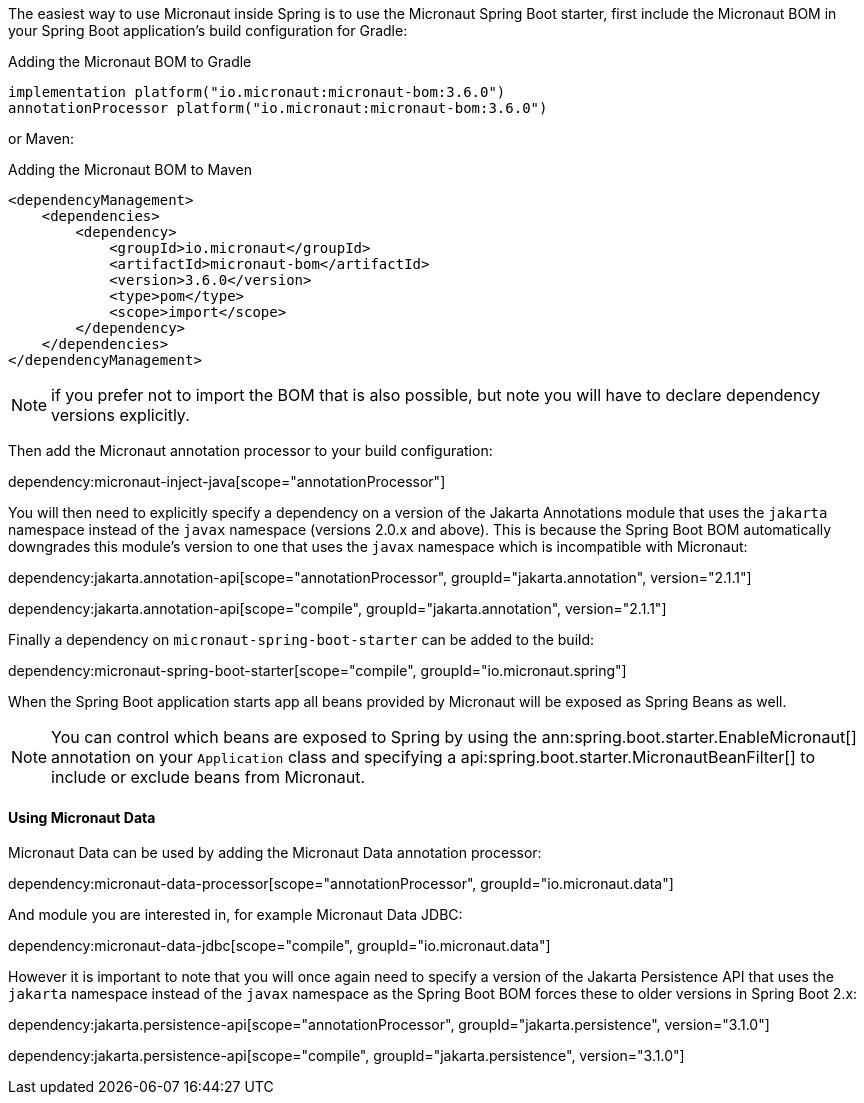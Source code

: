 The easiest way to use Micronaut inside Spring is to use the Micronaut Spring Boot starter, first include the Micronaut BOM in your Spring Boot application's build configuration for Gradle:

.Adding the Micronaut BOM to Gradle
[source,groovy]
----
implementation platform("io.micronaut:micronaut-bom:3.6.0")
annotationProcessor platform("io.micronaut:micronaut-bom:3.6.0")
----

or Maven:

.Adding the Micronaut BOM to Maven
[source,xml]
----
<dependencyManagement>
    <dependencies>
        <dependency>
            <groupId>io.micronaut</groupId>
            <artifactId>micronaut-bom</artifactId>
            <version>3.6.0</version>
            <type>pom</type>
            <scope>import</scope>
        </dependency>
    </dependencies>
</dependencyManagement>
----

NOTE: if you prefer not to import the BOM that is also possible, but note you will have to declare dependency versions explicitly.

Then add the Micronaut annotation processor to your build configuration:

dependency:micronaut-inject-java[scope="annotationProcessor"]

You will then need to explicitly specify a dependency on a version of the Jakarta Annotations module that uses the `jakarta` namespace instead of the `javax` namespace (versions 2.0.x and above). This is because the Spring Boot BOM automatically downgrades this module's version to one that uses the `javax` namespace which is incompatible with Micronaut:

dependency:jakarta.annotation-api[scope="annotationProcessor", groupId="jakarta.annotation", version="2.1.1"]

dependency:jakarta.annotation-api[scope="compile", groupId="jakarta.annotation", version="2.1.1"]

Finally a dependency on `micronaut-spring-boot-starter` can be added to the build:

dependency:micronaut-spring-boot-starter[scope="compile", groupId="io.micronaut.spring"]

When the Spring Boot application starts app all beans provided by Micronaut will be exposed as Spring Beans as well.

NOTE: You can control which beans are exposed to Spring by using the ann:spring.boot.starter.EnableMicronaut[] annotation on your `Application` class and specifying a api:spring.boot.starter.MicronautBeanFilter[] to include or exclude beans from Micronaut.

==== Using Micronaut Data

Micronaut Data can be used by adding the Micronaut Data annotation processor:

dependency:micronaut-data-processor[scope="annotationProcessor", groupId="io.micronaut.data"]

And module you are interested in, for example Micronaut Data JDBC:

dependency:micronaut-data-jdbc[scope="compile", groupId="io.micronaut.data"]

However it is important to note that you will once again need to specify a version of the Jakarta Persistence API that uses the `jakarta` namespace instead of the `javax` namespace as the Spring Boot BOM forces these to older versions in Spring Boot 2.x:

dependency:jakarta.persistence-api[scope="annotationProcessor", groupId="jakarta.persistence", version="3.1.0"]

dependency:jakarta.persistence-api[scope="compile", groupId="jakarta.persistence", version="3.1.0"]

